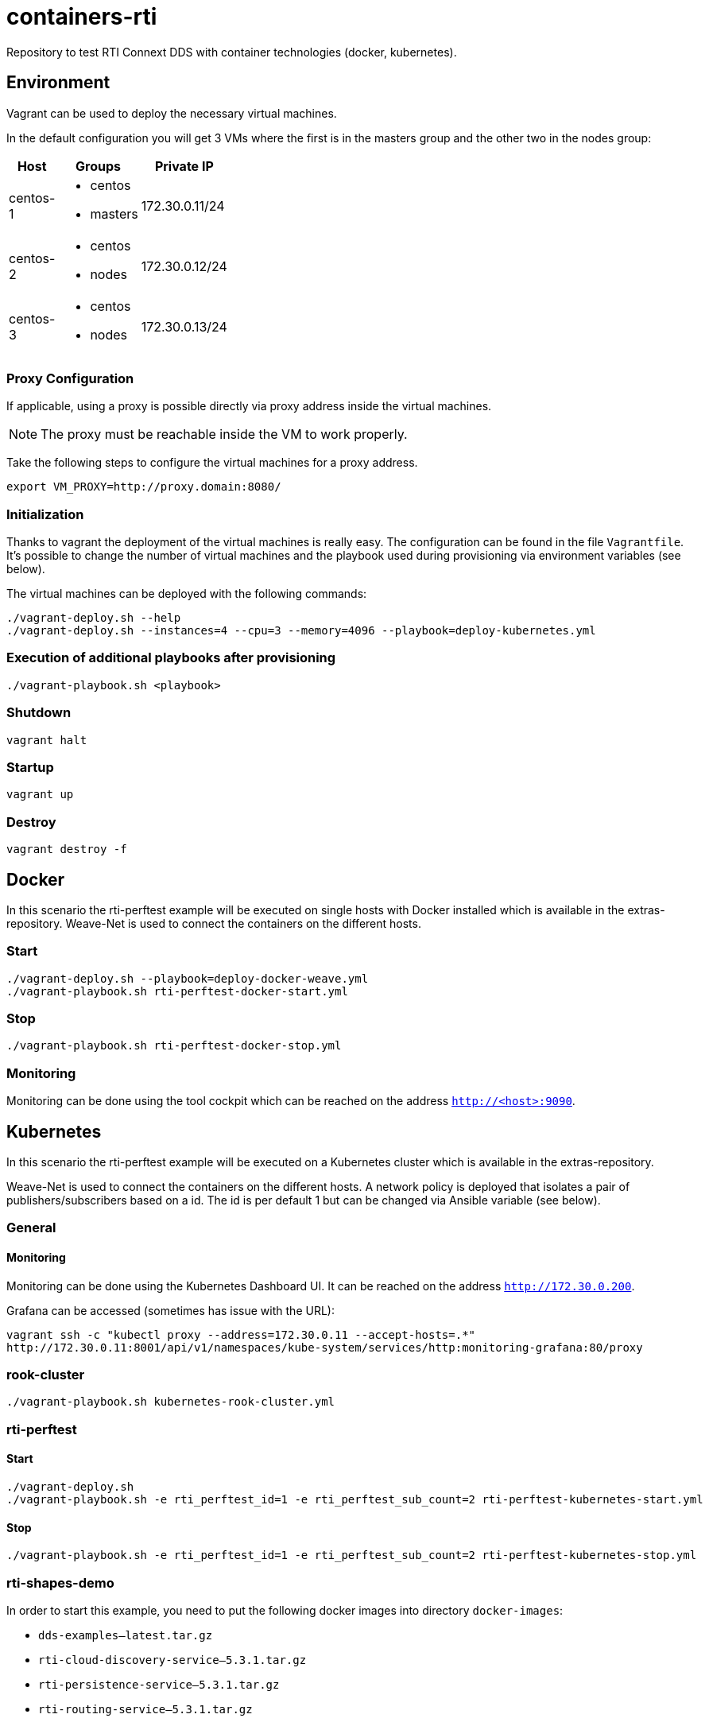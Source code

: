 = containers-rti
Repository to test RTI Connext DDS with container technologies (docker, kubernetes).

== Environment
Vagrant can be used to deploy the necessary virtual machines.

In the default configuration you will get 3 VMs where the first is in the masters group and the other two in the nodes group:

[width="20%", cols="1,1a,1", options="header"]
|===
| Host | Groups | Private IP

| centos-1
| * centos
  * masters
| 172.30.0.11/24

| centos-2
| * centos
  * nodes
| 172.30.0.12/24

| centos-3
| * centos
  * nodes
| 172.30.0.13/24
|===

=== Proxy Configuration
If applicable, using a proxy is possible directly via proxy address inside the virtual machines.

[NOTE]
The proxy must be reachable inside the VM to work properly.

Take the following steps to configure the virtual machines for a proxy address.
[source,bash]
----
export VM_PROXY=http://proxy.domain:8080/
----

=== Initialization
Thanks to vagrant the deployment of the virtual machines is really easy. The configuration can be found in the file `Vagrantfile`. It's possible to change the number of virtual machines and the playbook used during provisioning via environment variables (see below).

The virtual machines can be deployed with the following commands:
[source,bash]
----
./vagrant-deploy.sh --help
./vagrant-deploy.sh --instances=4 --cpu=3 --memory=4096 --playbook=deploy-kubernetes.yml
----

=== Execution of additional playbooks after provisioning
[source,bash]
----
./vagrant-playbook.sh <playbook>
----

=== Shutdown
[source,bash]
----
vagrant halt
----

=== Startup
[source,bash]
----
vagrant up
----

=== Destroy
[source,bash]
----
vagrant destroy -f
----


== Docker
In this scenario the rti-perftest example will be executed on single hosts with Docker installed which is available in the extras-repository.
Weave-Net is used to connect the containers on the different hosts.

=== Start
[source,bash]
----
./vagrant-deploy.sh --playbook=deploy-docker-weave.yml
./vagrant-playbook.sh rti-perftest-docker-start.yml
----

=== Stop
[source,bash]
----
./vagrant-playbook.sh rti-perftest-docker-stop.yml
----

=== Monitoring
Monitoring can be done using the tool cockpit which can be reached on the address `http://<host>:9090`.


== Kubernetes
In this scenario the rti-perftest example will be executed on a Kubernetes cluster which is available in the extras-repository.

Weave-Net is used to connect the containers on the different hosts. A network policy is deployed that isolates a pair of publishers/subscribers based on a id. The id is per default 1 but can be changed via Ansible variable (see below).

=== General

==== Monitoring
Monitoring can be done using the Kubernetes Dashboard UI. It can be reached on the address `http://172.30.0.200`.

Grafana can be accessed (sometimes has issue with the URL):
[source,bash]
----
vagrant ssh -c "kubectl proxy --address=172.30.0.11 --accept-hosts=.*"
http://172.30.0.11:8001/api/v1/namespaces/kube-system/services/http:monitoring-grafana:80/proxy
----

=== rook-cluster
[source,bash]
----
./vagrant-playbook.sh kubernetes-rook-cluster.yml
----

=== rti-perftest

==== Start
[source,bash]
----
./vagrant-deploy.sh
./vagrant-playbook.sh -e rti_perftest_id=1 -e rti_perftest_sub_count=2 rti-perftest-kubernetes-start.yml
----

==== Stop
[source,bash]
----
./vagrant-playbook.sh -e rti_perftest_id=1 -e rti_perftest_sub_count=2 rti-perftest-kubernetes-stop.yml
----

=== rti-shapes-demo

In order to start this example, you need to put the following docker images into directory `docker-images`:

* `dds-examples--latest.tar.gz`
* `rti-cloud-discovery-service--5.3.1.tar.gz`
* `rti-persistence-service--5.3.1.tar.gz`
* `rti-routing-service--5.3.1.tar.gz`

==== Start
[source,bash]
----
# load docker images
./vagrant-playbook.sh load-docker-images.yml

# install helm chart for rti-shapes-demo
./vagrant-playbook.sh rti-shapes-demo.yml
----

==== Stop
[source,bash]
----
# stop rti-shapes-demo
vagrant ssh -c "helm delete $(helm ls | awk '/rti-shapes-demo/ { print $1 }')"
----


== Nomad
In this scenario the rti-perftest example will be executed on a Nomad cluster using the Docker driver.

=== Start
[source,bash]
----
./vagrant-deploy.sh --playbook=deploy-nomad.yml
./vagrant-playbook.sh rti-perftest-nomad-start.yml
----

=== Stop
[source,bash]
----
./vagrant-playbook.sh rti-perftest-nomad-stop.yml
----

=== Monitoring
Monitoring can be done using the tool cockpit which can be reached on the address `http://<host>:9090`. Additionally the nomad status can be checked with:
[source,bash]
----
vagrant ssh -c "nomad status"
----


== Links
* https://www.vagrantup.com[Vagrant]
* https://www.docker.io[Docker]
* https://www.kubernetes.io[Kubernetes]
* https://www.weave.works/products/weave-net[Weave-Net]
* https://www.weave.works/products/weave-scope[Weave-Scope]
* https://access.redhat.com/articles/2317361[Introducing docker-latest for RHEL 7 and RHEL Atomic Host]
* https://severalnines.com/blog/installing-kubernetes-cluster-minions-centos7-manage-pods-services[Installing Kubernetes Cluster with 3 minions on CentOS 7 to manage pods and services]
